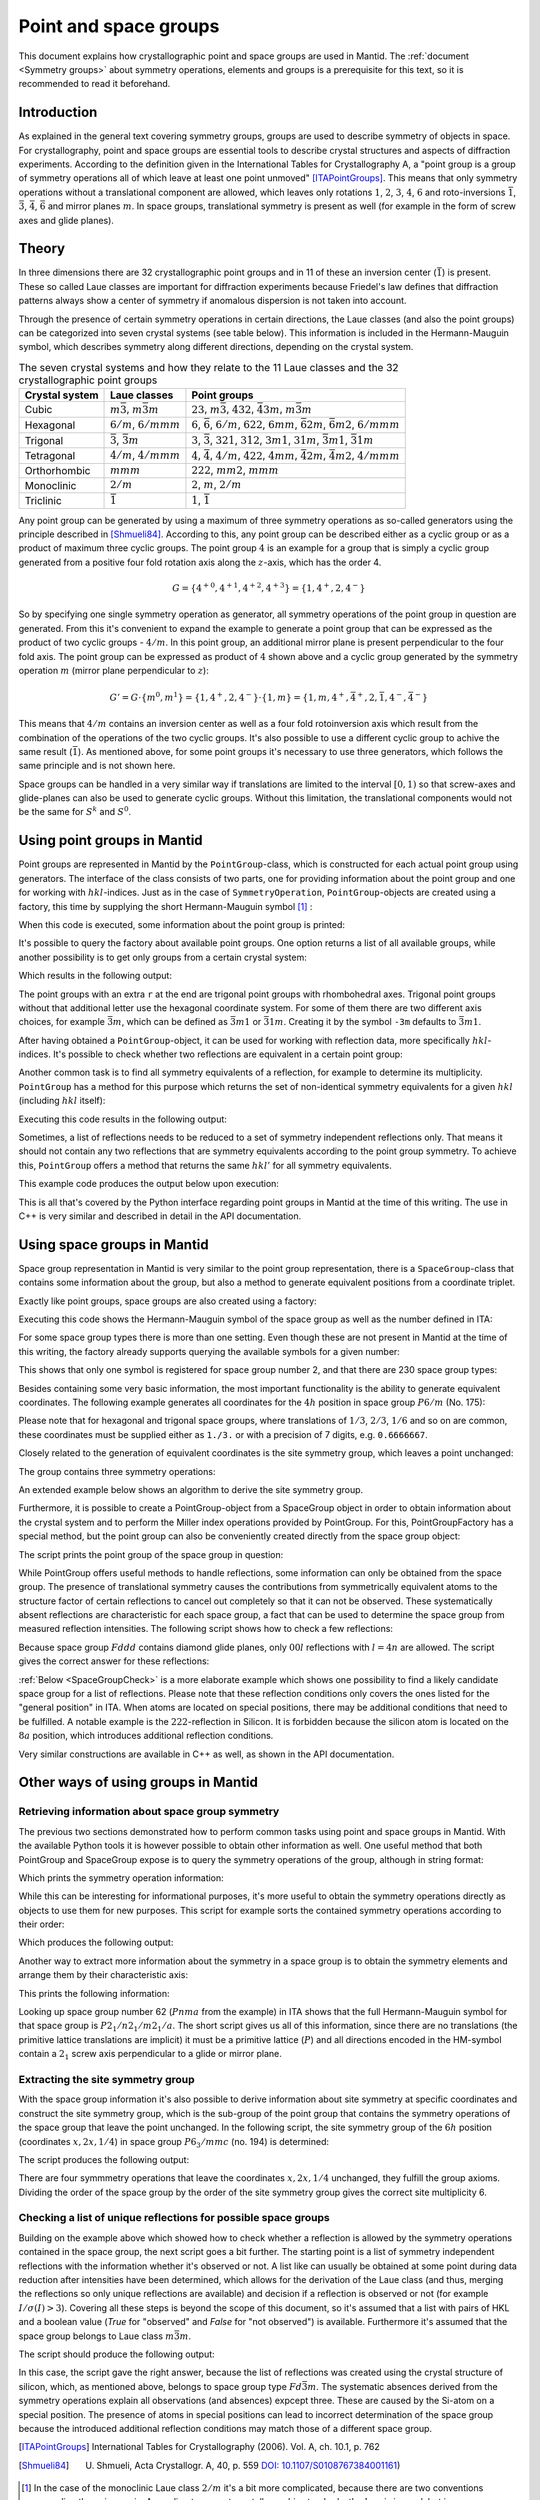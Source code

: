 .. _Point and space groups:

Point and space groups
======================

This document explains how crystallographic point and space groups are used in Mantid. The :ref:`document <Symmetry groups>` about symmetry operations, elements and groups is a prerequisite for this text, so it is recommended to read it beforehand.

Introduction
------------

As explained in the general text covering symmetry groups, groups are used to describe symmetry of objects in space. For crystallography, point and space groups are essential tools to describe crystal structures and aspects of diffraction experiments. According to the definition given in the International Tables for Crystallography A, a "point group is a group of symmetry operations all of which leave at least one point unmoved" [ITAPointGroups]_. This means that only symmetry operations without a translational component are allowed, which leaves only rotations :math:`1`, :math:`2`, :math:`3`, :math:`4`, :math:`6` and roto-inversions :math:`\bar{1}`, :math:`\bar{3}`, :math:`\bar{4}`, :math:`\bar{6}` and mirror planes :math:`m`. In space groups, translational symmetry is present as well (for example in the form of screw axes and glide planes).

Theory
------

In three dimensions there are 32 crystallographic point groups and in 11 of these an inversion center (:math:`\bar{1}`) is present. These so called Laue classes are important for diffraction experiments because Friedel's law defines that diffraction patterns always show a center of symmetry if anomalous dispersion is not taken into account.

Through the presence of certain symmetry operations in certain directions, the Laue classes (and also the point groups) can be categorized into seven crystal systems (see table below). This information is included in the Hermann-Mauguin symbol, which describes symmetry along different directions, depending on the crystal system.

.. table:: The seven crystal systems and how they relate to the 11 Laue classes and the 32 crystallographic point groups

    +----------------+-------------------------------------+------------------------------------------------------------------------------------------------------------------------+
    | Crystal system | Laue classes                        | Point groups                                                                                                           |
    +================+=====================================+========================================================================================================================+
    | Cubic          | :math:`m\bar{3}`, :math:`m\bar{3}m` | :math:`23`, :math:`m\bar{3}`, :math:`432`, :math:`\bar{4}3m`, :math:`m\bar{3}m`                                        |
    +----------------+-------------------------------------+------------------------------------------------------------------------------------------------------------------------+
    | Hexagonal      | :math:`6/m`, :math:`6/mmm`          | :math:`6`, :math:`\bar{6}`, :math:`6/m`, :math:`622`, :math:`6mm`, :math:`\bar{6}2m`, :math:`\bar{6}m2`, :math:`6/mmm` |
    +----------------+-------------------------------------+------------------------------------------------------------------------------------------------------------------------+
    | Trigonal       | :math:`\bar{3}`, :math:`\bar{3}m`   | :math:`3`, :math:`\bar{3}`, :math:`321`, :math:`312`, :math:`3m1`, :math:`31m`, :math:`\bar{3}m1`, :math:`\bar{3}1m`   |
    +----------------+-------------------------------------+------------------------------------------------------------------------------------------------------------------------+
    | Tetragonal     | :math:`4/m`, :math:`4/mmm`          | :math:`4`, :math:`\bar{4}`, :math:`4/m`, :math:`422`, :math:`4mm`, :math:`\bar{4}2m`, :math:`\bar{4}m2`, :math:`4/mmm` |
    +----------------+-------------------------------------+------------------------------------------------------------------------------------------------------------------------+
    | Orthorhombic   | :math:`mmm`                         | :math:`222`, :math:`mm2`, :math:`mmm`                                                                                  |
    +----------------+-------------------------------------+------------------------------------------------------------------------------------------------------------------------+
    | Monoclinic     | :math:`2/m`                         | :math:`2`, :math:`m`, :math:`2/m`                                                                                      |
    +----------------+-------------------------------------+------------------------------------------------------------------------------------------------------------------------+
    | Triclinic      | :math:`\bar{1}`                     | :math:`1`, :math:`\bar{1}`                                                                                             |
    +----------------+-------------------------------------+------------------------------------------------------------------------------------------------------------------------+

Any point group can be generated by using a maximum of three symmetry operations as so-called generators using the principle described in [Shmueli84]_. According to this, any point group can be described either as a cyclic group or as a product of maximum three cyclic groups. The point group :math:`4` is an example for a group that is simply a cyclic group generated from a positive four fold rotation axis along the :math:`z`-axis, which has the order 4.

.. math::
    G = \left\{{4^{+}}^0, {4^{+}}^1, {4^{+}}^2, {4^{+}}^3\right\} = \left\{1, 4^{+}, 2, 4^{-}\right\}
    
So by specifying one single symmetry operation as generator, all symmetry operations of the point group in question are generated. From this it's convenient to expand the example to generate a point group that can be expressed as the product of two cyclic groups - :math:`4/m`. In this point group, an additional mirror plane is present perpendicular to the four fold axis. The point group can be expressed as product of :math:`4` shown above and a cyclic group generated by the symmetry operation :math:`m` (mirror plane perpendicular to :math:`z`):

.. math::
    G' = G \cdot \left\{m^0, m^1\right\} = \left\{1, 4^{+}, 2, 4^{-}\right\} \cdot \left\{1, m\right\} = \left\{1, m, 4^{+}, \bar{4}^{+}, 2, \bar{1}, 4^{-}, \bar{4}^{-}\right\}
    
This means that :math:`4/m` contains an inversion center as well as a four fold rotoinversion axis which result from the combination of the operations of the two cyclic groups. It's also possible to use a different cyclic group to achive the same result (:math:`\bar{1}`). As mentioned above, for some point groups it's necessary to use three generators, which follows the same principle and is not shown here.

Space groups can be handled in a very similar way if translations are limited to the interval :math:`[0, 1)` so that screw-axes and glide-planes can also be used to generate cyclic groups. Without this limitation, the translational components would not be the same for :math:`S^k` and :math:`S^0`.

Using point groups in Mantid
----------------------------

Point groups are represented in Mantid by the ``PointGroup``-class, which is constructed for each actual point group using generators. The interface of the class consists of two parts, one for providing information about the point group and one for working with :math:`hkl`-indices. Just as in the case of ``SymmetryOperation``, ``PointGroup``-objects are created using a factory, this time by supplying the short Hermann-Mauguin symbol [#f1]_ :

.. testcode :: ExInformation

    from mantid.geometry import PointGroupFactory
    
    pg = PointGroupFactory.createPointGroup("-1")
    
    print "Name:", pg.getName()
    print "Hermann-Mauguin symbol:", pg.getHMSymbol()
    print "Crystal system:", pg.getCrystalSystem()
    
When this code is executed, some information about the point group is printed:
    
.. testoutput :: ExInformation

    Name: -1 (Triclinic)
    Hermann-Mauguin symbol: -1
    Crystal system: Triclinic
    
It's possible to query the factory about available point groups. One option returns a list of all available groups, while another possibility is to get only groups from a certain crystal system:

.. testcode :: ExQueryPointGroups

    from mantid.geometry import PointGroupFactory, PointGroup
    
    print "All point groups:", PointGroupFactory.getAllPointGroupSymbols()
    print "Cubic point groups:", PointGroupFactory.getPointGroupSymbols(PointGroup.CrystalSystem.Cubic)
    print "Tetragonal point groups:", PointGroupFactory.getPointGroupSymbols(PointGroup.CrystalSystem.Tetragonal)
    
Which results in the following output:

.. testoutput :: ExQueryPointGroups

    All point groups: ['-1','-3','-3 r','-31m','-3m','-3m r','-3m1','-4','-42m','-43m','-4m2','-6','-62m','-6m2','1','112/m','2','2/m','222','23','3','3 r','312','31m','32','32 r','321','3m','3m r','3m1','4','4/m','4/mmm','422','432','4mm','6','6/m','6/mmm','622','6mm','m','m-3','m-3m','mm2','mmm']
    Cubic point groups: ['-43m','23','432','m-3','m-3m']
    Tetragonal point groups: ['-4','-42m','-4m2','4','4/m','4/mmm','422','4mm']

The point groups with an extra ``r`` at the end are trigonal point groups with rhombohedral axes. Trigonal point groups without that additional letter use the hexagonal coordinate system. For some of them there are two different axis choices, for example :math:`\bar{3}m`, which can be defined as :math:`\bar{3}m1` or :math:`\bar{3}1m`. Creating it by the symbol ``-3m`` defaults to :math:`\bar{3}m1`.

After having obtained a ``PointGroup``-object, it can be used for working with reflection data, more specifically :math:`hkl`-indices. It's possible to check whether two reflections are equivalent in a certain point group:

.. testcode :: ExIsEquivalent

    from mantid.geometry import PointGroupFactory

    pg = PointGroupFactory.createPointGroup("m-3m")

    hkl1 = [2, 0, 0]
    hkl2 = [0, 0, -2]
    hkl3 = [0, 1, 2]

    print "Are [2,0,0] and [0,0,-2] equivalent?", pg.isEquivalent(hkl1, hkl2)
    print "Are [2,0,0] and [0,1,2] equivalent?", pg.isEquivalent(hkl1, hkl3)
    
.. testoutput :: ExIsEquivalent

    Are [2,0,0] and [0,0,-2] equivalent? True
    Are [2,0,0] and [0,1,2] equivalent? False
    
Another common task is to find all symmetry equivalents of a reflection, for example to determine its multiplicity. ``PointGroup`` has a method for this purpose which returns the set of non-identical symmetry equivalents for a given :math:`hkl` (including :math:`hkl` itself):

.. testcode :: ExGetEquivalents

    from mantid.geometry import PointGroupFactory

    pg = PointGroupFactory.createPointGroup("m-3m")

    hkl1 = [2, 0, 0]
    equivalents1 = pg.getEquivalents(hkl1)

    print "Number of reflections equivalent to [2,0,0]:", len(equivalents1)
    print "Equivalents:", equivalents1
    print

    hkl2 = [1, 1, 1]
    equivalents2 = pg.getEquivalents(hkl2)

    print "Number of reflections equivalent to [1,1,1]:", len(equivalents2)
    print "Equivalents:", equivalents2
    
Executing this code results in the following output:
    
.. testoutput :: ExGetEquivalents

    Number of reflections equivalent to [2,0,0]: 6
    Equivalents: [[2,0,0], [0,2,0], [0,0,2], [0,0,-2], [0,-2,0], [-2,0,0]]
    
    Number of reflections equivalent to [1,1,1]: 8
    Equivalents: [[1,1,1], [1,1,-1], [1,-1,1], [1,-1,-1], [-1,1,1], [-1,1,-1], [-1,-1,1], [-1,-1,-1]]
    
Sometimes, a list of reflections needs to be reduced to a set of symmetry independent reflections only. That means it should not contain any two reflections that are symmetry equivalents according to the point group symmetry. To achieve this, ``PointGroup`` offers a method that returns the same :math:`hkl'` for all symmetry equivalents.

.. testcode :: ExIndependentReflections

    from mantid.geometry import PointGroupFactory

    pg = PointGroupFactory.createPointGroup("m-3m")

    hklList = [[1, 0, 0], [0, 1, 0], [-1, 0, 0],    # Equivalent to [1,0,0]
               [1, 1, 1], [-1, 1, 1],               # Equivalent to [1,1,1]
               [-3, 1, 1], [1, -3, 1], [-1, 1, 3]]  # Equivalent to [3,1,1]
                 
    independent = set()

    for hkl in hklList:
        independent.add(pg.getReflectionFamily(hkl)) # getReflectionFamily returns the same hkl for all symmetry equivalents
        
    print "Number of independent reflections:", len(independent)
    print "Reflections:", list(independent)
    
This example code produces the output below upon execution:

.. testoutput:: ExIndependentReflections

    Number of independent reflections: 3
    Reflections: [[1,1,1], [1,0,0], [3,1,1]]

This is all that's covered by the Python interface regarding point groups in Mantid at the time of this writing. The use in C++ is very similar and described in detail in the API documentation.
    
Using space groups in Mantid
----------------------------

Space group representation in Mantid is very similar to the point group representation, there is a ``SpaceGroup``-class that contains some information about the group, but also a method to generate equivalent positions from a coordinate triplet.

Exactly like point groups, space groups are also created using a factory:

.. testcode:: ExSpaceGroupInfo

    from mantid.geometry import SpaceGroupFactory
    
    sg = SpaceGroupFactory.createSpaceGroup("P -1")
    print "Hermann-Mauguin symbol:", sg.getHMSymbol()
    print "ITA number:", sg.getNumber()
    
Executing this code shows the Hermann-Mauguin symbol of the space group as well as the number defined in ITA:

.. testoutput:: ExSpaceGroupInfo

    Hermann-Mauguin symbol: P -1
    ITA number: 2
    
For some space group types there is more than one setting. Even though these are not present in Mantid at the time of this writing, the factory already supports querying the available symbols for a given number:

.. testcode:: ExSpaceGroupNumber

    from mantid.geometry import SpaceGroupFactory
    
    print "Space group no. 2:", SpaceGroupFactory.subscribedSpaceGroupSymbols(2)
    print "Total subscribed space group types:", len(SpaceGroupFactory.getAllSpaceGroupNumbers())
    
This shows that only one symbol is registered for space group number 2, and that there are 230 space group types:

.. testoutput:: ExSpaceGroupNumber

    Space group no. 2: ['P -1']
    Total subscribed space group types: 230

Besides containing some very basic information, the most important functionality is the ability to generate equivalent coordinates. The following example generates all coordinates for the :math:`4h` position in space group :math:`P6/m` (No. 175):

.. testcode:: ExEquivalentCoordinates

    from mantid.geometry import SpaceGroupFactory
    
    sg = SpaceGroupFactory.createSpaceGroup("P 6/m")
    
    position = [1./3., 2./3., 0.25]
    equivalents = sg.getEquivalentPositions(position)
    
    print "There are", len(equivalents), "equivalent coordinates."
    print "Coordinates:"
    for i, pos in enumerate(equivalents):
        print str(i + 1) + ":", pos
        
Please note that for hexagonal and trigonal space groups, where translations of :math:`1/3`, :math:`2/3`, :math:`1/6` and so on are common, these coordinates must be supplied either as ``1./3.`` or with a precision of 7 digits, e.g. ``0.6666667``.
        
.. testoutput:: ExEquivalentCoordinates

    There are 4 equivalent coordinates.
    Coordinates:
    1: [0.333333,0.666667,0.25]
    2: [0.333333,0.666667,0.75]
    3: [0.666667,0.333333,0.25]
    4: [0.666667,0.333333,0.75]

Closely related to the generation of equivalent coordinates is the site symmetry group, which leaves a point unchanged:

.. testcode:: ExSiteSymmetryGroupInBuilt

    from mantid.geometry import SpaceGroupFactory, SymmetryElementFactory, SymmetryElement

    def getFullElementSymbol(symmetryElement):
    # Dictionary for mapping enum values to short strings
        rotationSenseDict = {
                                SymmetryElement.RotationSense.Positive: '+',
                                SymmetryElement.RotationSense.Negative: '-',
                                SymmetryElement.RotationSense.None: ''
                            }
        hmSymbol = element.getHMSymbol()
        rotationSense = rotationSenseDict[element.getRotationSense()]
        axis = str(element.getAxis())

        return hmSymbol + rotationSense + ' ' + axis



    sg = SpaceGroupFactory.createSpaceGroup("P 6/m")

    position = [1./3., 2./3., 0.25]
    siteSymmetryGroup = sg.getSiteSymmetryGroup(position)

    print "Order of the site symmetry group:", siteSymmetryGroup.getOrder()
    print "Group elements:"
    for i, op in enumerate(siteSymmetryGroup.getSymmetryOperations()):
        element = SymmetryElementFactory.createSymElement(op)
        print str(i + 1) + ":", op.getIdentifier(), "(" + getFullElementSymbol(element) + ")"

The group contains three symmetry operations:

.. testoutput:: ExSiteSymmetryGroupInBuilt

    Order of the site symmetry group: 3
    Group elements:
    1: -x+y,-x,z (3- [0,0,1])
    2: -y,x-y,z (3+ [0,0,1])
    3: x,y,z (1 [0,0,0])

An extended example below shows an algorithm to derive the site symmetry group.

Furthermore, it is possible to create a PointGroup-object from a SpaceGroup object in order to obtain information about the crystal system and to perform the Miller index operations provided by PointGroup. For this, PointGroupFactory has a special method, but the point group can also be conveniently created directly from the space group object:

.. testcode:: ExPointGroupFromSpaceGroup

    from mantid.geometry import PointGroupFactory, SpaceGroupFactory

    # Create space group Fd-3m (for example silicon or diamond)
    sg_diamond = SpaceGroupFactory.createSpaceGroup("F d -3 m")
    pg_diamond = PointGroupFactory.createPointGroupFromSpaceGroup(sg_diamond)

    print "Space group no.", sg_diamond.getNumber(), "has point group:", pg_diamond.getHMSymbol()

    # Related space group F-43m (sphalerite)
    sg_zincblende = SpaceGroupFactory.createSpaceGroup("F -4 3 m")
    pg_zincblende = sg_zincblende.getPointGroup()

    print "Space group no.", sg_zincblende.getNumber(), "has point group:", pg_zincblende.getHMSymbol()
    
The script prints the point group of the space group in question:
    
.. testoutput:: ExPointGroupFromSpaceGroup

    Space group no. 227 has point group: m-3m
    Space group no. 216 has point group: -43m
    
While PointGroup offers useful methods to handle reflections, some information can only be obtained from the space group. The presence of translational symmetry causes the contributions from symmetrically equivalent atoms to the structure factor of certain reflections to cancel out completely so that it can not be observed. These systematically absent reflections are characteristic for each space group, a fact that can be used to determine the space group from measured reflection intensities. The following script shows how to check a few reflections:

.. testcode:: ExSpaceGroupReflectionIsAllowed

    from mantid.kernel import V3D
    from mantid.geometry import SpaceGroupFactory

    sg = SpaceGroupFactory.createSpaceGroup("F d d d")

    hkls = [V3D(0, 0, 2), V3D(0, 0, 4), V3D(0, 0, 6), V3D(0, 0, 8)]

    for hkl in hkls:
        print hkl, "is allowed:", sg.isAllowedReflection(hkl)

Because space group :math:`Fddd` contains diamond glide planes, only :math:`00l` reflections with :math:`l=4n` are allowed. The script gives the correct answer for these reflections:

.. testoutput:: ExSpaceGroupReflectionIsAllowed

    [0,0,2] is allowed: False
    [0,0,4] is allowed: True
    [0,0,6] is allowed: False
    [0,0,8] is allowed: True

:ref:`Below <SpaceGroupCheck>` is a more elaborate example which shows one possibility to find a likely candidate space group for a list of reflections. Please note that these reflection conditions only covers the ones listed for the "general position" in ITA. When atoms are located on special positions, there may be additional conditions that need to be fulfilled. A notable example is the :math:`222`-reflection in Silicon. It is forbidden because the silicon atom is located on the :math:`8a` position, which introduces additional reflection conditions.
    
Very similar constructions are available in C++ as well, as shown in the API documentation.
    
Other ways of using groups in Mantid
------------------------------------

Retrieving information about space group symmetry
~~~~~~~~~~~~~~~~~~~~~~~~~~~~~~~~~~~~~~~~~~~~~~~~~

The previous two sections demonstrated how to perform common tasks using point and space groups in Mantid. With the available Python tools it is however possible to obtain other information as well. One useful method that both PointGroup and SpaceGroup expose is to query the symmetry operations of the group, although in string format:

.. testcode:: ExGroupSymmetryOperationStrings

    from mantid.geometry import SpaceGroupFactory
    
    sg = SpaceGroupFactory.createSpaceGroup("P 6/m")    
    symOpStrings = sorted(sg.getSymmetryOperationStrings())
    
    print "There are", len(symOpStrings), "symmetry operations in space group", sg.getHMSymbol() + "."
    print "Symmetry operations:", symOpStrings
    
Which prints the symmetry operation information:

.. testoutput:: ExGroupSymmetryOperationStrings

    There are 12 symmetry operations in space group P 6/m.
    Symmetry operations: ['-x+y,-x,-z', '-x+y,-x,z', '-x,-y,-z', '-x,-y,z', '-y,x-y,-z', '-y,x-y,z', 'x,y,-z', 'x,y,z', 'x-y,x,-z', 'x-y,x,z', 'y,-x+y,-z', 'y,-x+y,z']
    
While this can be interesting for informational purposes, it's more useful to obtain the symmetry operations directly as objects to use them for new purposes. This script for example sorts the contained symmetry operations according to their order:

.. testcode:: ExGroupSymmetryOperations

    from mantid.geometry import SpaceGroupFactory
    
    def getMaximumOrderOperation(spaceGroup):
        return sorted(spaceGroup.getSymmetryOperations(), key=lambda x: x.getOrder())[-1]
    
    sg1 = SpaceGroupFactory.createSpaceGroup("P 6/m")
    sg2 = SpaceGroupFactory.createSpaceGroup("P 4 3 2")
    
    # Get the symmetry operation with the highest order
    symOpMax1 = getMaximumOrderOperation(sg1)
    symOpMax2 = getMaximumOrderOperation(sg2)
    
    print "The symmetry operation with highest order in space group no.", sg1.getNumber(), "is:", symOpMax1.getIdentifier(), "(k=" + str(symOpMax1.getOrder()) + ")"
    print "The symmetry operation with highest order in space group no.", sg2.getNumber(), "is:", symOpMax2.getIdentifier(), "(k=" + str(symOpMax2.getOrder()) + ")"
    
Which produces the following output:

.. testoutput:: ExGroupSymmetryOperations

    The symmetry operation with highest order in space group no. 175 is: y,-x+y,z (k=6)
    The symmetry operation with highest order in space group no. 207 is: z,y,-x (k=4)

Another way to extract more information about the symmetry in a space group is to obtain the symmetry elements and arrange them by their characteristic axis:

.. testcode:: ExGroupSymmetryElements

    from mantid.kernel import V3D
    from mantid.geometry import PointGroupFactory, SpaceGroupFactory, SymmetryElementFactory

    def getSymmetryElementsFromOperations(symmetryOperations):
        return [SymmetryElementFactory.createSymElement(x) for x in symmetryOperations]

    sg = SpaceGroupFactory.createSpaceGroup("P n m a")
    pg = PointGroupFactory.createPointGroupFromSpaceGroup(sg)

    symElements = getSymmetryElementsFromOperations(sg.getSymmetryOperations())    
    symElementsByAxis = {}
    symElementsNoAxis = []

    for symElem in symElements:
        axis = pg.getReflectionFamily(symElem.getAxis())
        #axis = symElem.getAxis()
        
        # If axis is [0,0,0], put the element into the "no axis" list
        if axis == V3D(0, 0, 0):
            symElementsNoAxis.append(symElem)
        else:
            # Otherwise check if that axis is already in the dictionary with a list...
            if axis in symElementsByAxis.keys():
                symElementsByAxis[axis].append(symElem)
            # ...or create a new list for that axis
            else:
                symElementsByAxis[axis] = [symElem]

    noAxisSymbols = [x.getHMSymbol() for x in symElementsNoAxis]
    print "There are", len(symElementsNoAxis), "element(s) with no characteristic axis."
    print "Are there translations?", "Yes" if 't' in noAxisSymbols else "No"

    axes = symElementsByAxis.keys()
    print "There is a total of", len(axes), "different characteristic axes."
    print "Symmetry in each direction:"

    for axis in sorted(axes):
        print str(axis) + ": ", sorted([x.getHMSymbol() for x in symElementsByAxis[axis]])
        
This prints the following information:

.. testoutput:: ExGroupSymmetryElements

    There are 2 element(s) with no characteristic axis.
    Are there translations? No
    There is a total of 3 different characteristic axes.
    Symmetry in each direction:
    [0,0,1]:  ['21', 'a']
    [0,1,0]:  ['21', 'm']
    [1,0,0]:  ['21', 'n']
    
Looking up space group number 62 (:math:`Pnma` from the example) in ITA shows that the full Hermann-Mauguin symbol for that space group is :math:`P 2_1/n 2_1/m 2_1/a`. The short script gives us all of this information, since there are no translations (the primitive lattice translations are implicit) it must be a primitive lattice (:math:`P`) and all directions encoded in the HM-symbol contain a :math:`2_1` screw axis perpendicular to a glide or mirror plane.

Extracting the site symmetry group
~~~~~~~~~~~~~~~~~~~~~~~~~~~~~~~~~~

With the space group information it's also possible to derive information about site symmetry at specific coordinates and construct the site symmetry group, which is the sub-group of the point group that contains the symmetry operations of the space group that leave the point unchanged. In the following script, the site symmetry group of the :math:`6h` position (coordinates :math:`x, 2x, 1/4`) in space group :math:`P6_3/mmc` (no. 194) is determined:

.. testcode:: ExSiteSymmetryGroup

    from mantid.kernel import V3D
    from mantid.geometry import SpaceGroupFactory, Group
    import numpy as np

    # Function that transforms coordinates to the interval [0, 1)
    def getWrappedCoordinates(coordinates):
        tmp = coordinates + V3D(1, 1, 1)
        return V3D(np.fmod(tmp.X(), 1.0), np.fmod(tmp.Y(), 1.0), np.fmod(tmp.Z(), 1.0))

    # Function that construct the site symmetry group
    def getSiteSymmetryGroup(spaceGroup, point):
        symOps = spaceGroup.getSymmetryOperations()

        ops = []
        for op in symOps:
            transformed = getWrappedCoordinates(op.transformCoordinates(point))

            # If the transformed coordinate is equivalent to the original, add it to the group
            if transformed == point:
                ops.append(op)

        # Return group with symmetry operations that leave point unchanged
        return Group(ops)

    # Construct space group object
    sg = SpaceGroupFactory.createSpaceGroup("P 63/m m c")

    # Point on 6h-position, [x, 2x, 1/4]
    point = V3D(0.31, 0.62, 0.25)

    siteSymmGroup = getSiteSymmetryGroup(sg, point)

    print "Site symmetry group fulfills group axioms:", siteSymmGroup.isGroup()
    print "Order of site symmetry group:", siteSymmGroup.getOrder()
    print "Order of space group:", sg.getOrder()
    print "Site multiplicity:", sg.getOrder() / siteSymmGroup.getOrder()

The script produces the following output:

.. testoutput:: ExSiteSymmetryGroup

    Site symmetry group fulfills group axioms: True
    Order of site symmetry group: 4
    Order of space group: 24
    Site multiplicity: 6

There are four symmmetry operations that leave the coordinates :math:`x,2x,1/4` unchanged, they fulfill the group axioms. Dividing the order of the space group by the order of the site symmetry group gives the correct site multiplicity 6.

.. _SpaceGroupCheck:

Checking a list of unique reflections for possible space groups
~~~~~~~~~~~~~~~~~~~~~~~~~~~~~~~~~~~~~~~~~~~~~~~~~~~~~~~~~~~~~~~

Building on the example above which showed how to check whether a reflection is allowed by the symmetry operations contained in the space group, the next script goes a bit further. The starting point is a list of symmetry independent reflections with the information whether it's observed or not. A list like can usually be obtained at some point during data reduction after intensities have been determined, which allows for the derivation of the Laue class (and thus, merging the reflections so only unique reflections are available) and decision if a reflection is observed or not (for example :math:`I/\sigma(I) > 3`). Covering all these steps is beyond the scope of this document, so it's assumed that a list with pairs of HKL and a boolean value (`True` for "observed" and `False` for "not observed") is available. Furthermore it's assumed that the space group belongs to Laue class :math:`m\bar{3}m`.

.. testcode:: ExSpaceGroupCheck

    from mantid.geometry import SpaceGroupFactory

    # Small helper function that distinguishes three cases:
    #   0: The reflection is observed and allowed or not observed and not allowed
    #  -1: The reflection is allowed, but not observed - additional reflection condition is present
    #   1: The reflection is observed, but not allowed - systematic absence violation
    def conditionsMatch(spaceGroup, hkl, isObserved):
        isAllowed = spaceGroup.isAllowedReflection(hkl)

        if isAllowed == isObserved:
            return 0
        elif isAllowed and not isObserved:
            return -1
        else:
            return 1

    # Small helper function that returns the frequency of values in a list. Can be replaced with Counter from collections in Python >= 2.7
    def getValueFrequencies(values):
        frequencyDict = {}

        uniqueValues = set(values)
        for val in uniqueValues:
            frequencyDict[val] = values.count(val)

        return frequencyDict

    # List of reflections with "observation status" from a hypothetical experiment.
    reflections = [([1,0,0], False), ([1,1,0], False), ([1,1,1], True), ([2,0,0], False), ([2,1,0], False), ([2,1,1], False),
                ([2,2,0], True), ([2,2,1], False), ([2,2,2], False), ([3,0,0], False), ([3,1,0], False), ([3,1,1], True),
                ([3,2,0], False), ([3,2,1], False), ([3,2,2], False), ([3,3,0], False), ([3,3,1], True), ([3,3,2], False),
                ([3,3,3], True), ([4,0,0], True), ([4,1,0], False), ([4,1,1], False), ([4,2,0], False), ([4,2,1], False),
                ([4,2,2], True), ([4,3,0], False), ([4,3,1], False), ([4,3,2], False), ([4,3,3], False), ([4,4,0], True),
                ([4,4,1], False), ([4,4,2], False), ([4,4,3], False), ([5,0,0], False), ([5,1,0], False), ([5,1,1], True),
                ([5,2,0], False), ([5,2,1], False), ([5,2,2], False), ([5,3,0], False), ([5,3,1], True), ([5,3,2], False),
                ([5,3,3], True), ([5,4,0], False), ([5,4,1], False), ([5,4,2], False), ([6,0,0], False), ([6,1,0], False),
                ([6,1,1], False), ([6,2,0], True), ([6,2,1], False), ([6,2,2], False), ([6,3,0], False), ([6,3,1], False)]

    reflectionCount = len(reflections)
    print "There are", reflectionCount, "reflections to consider."

    # Check space groups and store results in a list
    spaceGroupMatchList = []

    # Cubic space groups start at number 195 and go to 230.
    # Those that belong to Laue class m-3m start at 221, so 10 space groups need to be checked.
    for n in range(221, 231):
        # In this example only the first space group is used if more than one are registered for this number.
        sgSymbol = SpaceGroupFactory.subscribedSpaceGroupSymbols(n)[0]
        sgObject = SpaceGroupFactory.createSpaceGroup(sgSymbol)

        # For each (hkl, observed) pair obtain whether this matches the space group's conditions
        conditionsMatchList = [conditionsMatch(sgObject, x[0], x[1]) for x in reflections]

        # In this list, each reflection has a dictionary with frequency of the values 0, -1 and 1
        # (see the helper functions defined above).
        spaceGroupMatchList.append((sgSymbol, getValueFrequencies(conditionsMatchList)))

    # Sort the list according to abscence violations and additional reflection conditions
    spaceGroupMatchList.sort(key=lambda x: (x[1].get(1, 0), x[1].get(-1, 0)))

    # Print some information about the most likely matches
    print "5 best matching space groups:"

    for sgPair in spaceGroupMatchList[:5]:
        sgStatus = sgPair[1]
        print "    {0}: {1} absence violations, {2: >2} additional absences, {3: >2} matches".format(sgPair[0], sgStatus.get(1, 0), sgStatus.get(-1, 0), sgStatus.get(0, 0))

    print "The best matching space group is:", spaceGroupMatchList[0][0]

The script should produce the following output:

.. testoutput:: ExSpaceGroupCheck

    There are 54 reflections to consider.
    5 best matching space groups:
        F d -3 m: 0 absence violations,  3 additional absences, 51 matches
        F m -3 m: 0 absence violations,  6 additional absences, 48 matches
        P n -3 m: 0 absence violations, 31 additional absences, 23 matches
        P m -3 m: 0 absence violations, 42 additional absences, 12 matches
        F d -3 c: 6 absence violations,  3 additional absences, 45 matches
    The best matching space group is: F d -3 m

In this case, the script gave the right answer, because the list of reflections was created using the crystal structure of silicon, which, as mentioned above, belongs to space group type :math:`Fd\bar{3}m`. The systematic absences derived from the symmetry operations explain all observations (and absences) expcept three. These are caused by the Si-atom on a special position. The presence of atoms in special positions can lead to incorrect determination of the space group because the introduced additional reflection conditions may match those of a different space group.

.. [ITAPointGroups] International Tables for Crystallography (2006). Vol. A, ch. 10.1, p. 762

.. [Shmueli84] U. Shmueli, Acta Crystallogr. A, 40, p. 559 `DOI: 10.1107/S0108767384001161 <http://dx.doi.org/10.1107/S0108767384001161>`_)

.. [#f1] In the case of the monoclinic Laue class :math:`2/m` it's a bit more complicated, because there are two conventions regarding the unique axis. According to current crystallographic standards, the :math:`b`-axis is used, but in some cases one may find the :math:`c`-axis for this purpose. To resolve this, both options are offered in Mantid. When using the symbol ``2/m``, the :math:`b`-axis convention is used, for :math:`c` one has to explicitly provide the symbol as ``112/m``.


.. categories:: Concepts
